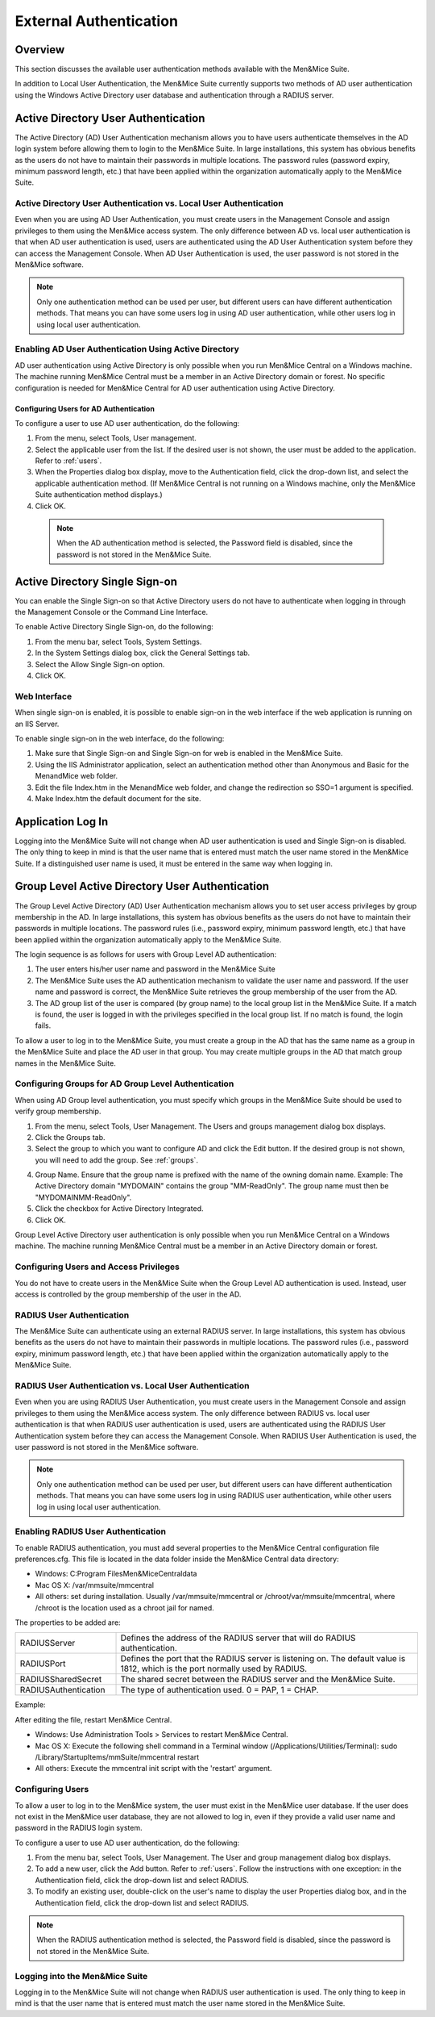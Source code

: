 .. _external-auth:

External Authentication
=======================

Overview
--------

This section discusses the available user authentication methods available with the Men&Mice Suite.

In addition to Local User Authentication, the Men&Mice Suite currently supports two methods of AD user authentication using the Windows Active Directory user database and authentication through a RADIUS server.

Active Directory User Authentication
------------------------------------

The Active Directory (AD) User Authentication mechanism allows you to have users authenticate themselves in the AD login system before allowing them to login to the Men&Mice Suite. In large installations, this system has obvious benefits as the users do not have to maintain their passwords in multiple locations. The password rules (password expiry, minimum password length, etc.) that have been applied within the organization automatically apply to the Men&Mice Suite.

Active Directory User Authentication vs. Local User Authentication
^^^^^^^^^^^^^^^^^^^^^^^^^^^^^^^^^^^^^^^^^^^^^^^^^^^^^^^^^^^^^^^^^^

Even when you are using AD User Authentication, you must create users in the Management Console and assign privileges to them using the Men&Mice access system. The only difference between AD vs. local user authentication is that when AD user authentication is used, users are authenticated using the AD User Authentication system before they can access the Management Console. When AD User Authentication is used, the user password is not stored in the Men&Mice software.

.. note::
  Only one authentication method can be used per user, but different users can have different authentication methods. That means you can have some users log in using AD user authentication, while other users log in using local user authentication.

Enabling AD User Authentication Using Active Directory
^^^^^^^^^^^^^^^^^^^^^^^^^^^^^^^^^^^^^^^^^^^^^^^^^^^^^^

AD user authentication using Active Directory is only possible when you run Men&Mice Central on a Windows machine. The machine running Men&Mice Central must be a member in an Active Directory domain or forest.
No specific configuration is needed for Men&Mice Central for AD user authentication using Active Directory.

Configuring Users for AD Authentication
"""""""""""""""""""""""""""""""""""""""

To configure a user to use AD user authentication, do the following:

1. From the menu, select Tools, User management.

2. Select the applicable user from the list. If the desired user is not shown, the user must be added to the application. Refer to :ref:`users`.

3. When the Properties dialog box display, move to the Authentication field, click the drop-down list, and select the applicable authentication method. (If Men&Mice Central is not running on a Windows machine, only the Men&Mice Suite authentication method displays.)

4. Click OK.

  .. note::
    When the AD authentication method is selected, the Password field is disabled, since the password is not stored in the Men&Mice Suite.

Active Directory Single Sign-on
-------------------------------

.. image:: ../../images/console_ad_sso.png
  :width: 60%
  :align: center

You can enable the Single Sign-on so that Active Directory users do not have to authenticate when logging in through the Management Console or the Command Line Interface.

To enable Active Directory Single Sign-on, do the following:

1. From the menu bar, select Tools, System Settings.

2. In the System Settings dialog box, click the General Settings tab.

3. Select the Allow Single Sign-on option.

4. Click OK.

Web Interface
^^^^^^^^^^^^^

When single sign-on is enabled, it is possible to enable sign-on in the web interface if the web application is running on an IIS Server.

To enable single sign-on in the web interface, do the following:

1. Make sure that Single Sign-on and Single Sign-on for web is enabled in the Men&Mice Suite.

2. Using the IIS Administrator application, select an authentication method other than Anonymous and Basic for the MenandMice web folder.

3. Edit the file Index.htm in the MenandMice web folder, and change the redirection so SSO=1 argument is specified.

4. Make Index.htm the default document for the site.

Application Log In
------------------

Logging into the Men&Mice Suite will not change when AD user authentication is used and Single Sign-on is disabled. The only thing to keep in mind is that the user name that is entered must match the user name stored in the Men&Mice Suite. If a distinguished user name is used, it must be entered in the same way when logging in.

Group Level Active Directory User Authentication
------------------------------------------------

The Group Level Active Directory (AD) User Authentication mechanism allows you to set user access privileges by group membership in the AD. In large installations, this system has obvious benefits as the users do not have to maintain their passwords in multiple locations. The password rules (i.e., password expiry, minimum password length, etc.) that have been applied within the organization automatically apply to the Men&Mice Suite.

The login sequence is as follows for users with Group Level AD authentication:

1. The user enters his/her user name and password in the Men&Mice Suite

2. The Men&Mice Suite uses the AD authentication mechanism to validate the user name and password. If the user name and password is correct, the Men&Mice Suite retrieves the group membership of the user from the AD.

3. The AD group list of the user is compared (by group name) to the local group list in the Men&Mice Suite. If a match is found, the user is logged in with the privileges specified in the local group list. If no match is found, the login fails.

To allow a user to log in to the Men&Mice Suite, you must create a group in the AD that has the same name as a group in the Men&Mice Suite and place the AD user in that group. You may create multiple groups in the AD that match group names in the Men&Mice Suite.

Configuring Groups for AD Group Level Authentication
^^^^^^^^^^^^^^^^^^^^^^^^^^^^^^^^^^^^^^^^^^^^^^^^^^^^

When using AD Group level authentication, you must specify which groups in the Men&Mice Suite should be used to verify group membership.

1. From the menu, select Tools, User Management. The Users and groups management dialog box displays.

2. Click the Groups tab.

3. Select the group to which you want to configure AD and click the Edit button. If the desired group is not shown, you will need to add the group. See :ref:`groups`.

.. image:: ../../images/console_ad_groups_auth.png
  :width: 60%
  :align: center

4. Group Name. Ensure that the group name is prefixed with the name of the owning domain name. Example: The Active Directory domain "MYDOMAIN" contains the group "MM-ReadOnly". The group name must then be "MYDOMAIN\MM-ReadOnly".

5. Click the checkbox for Active Directory Integrated.

6. Click OK.

Group Level Active Directory user authentication is only possible when you run Men&Mice Central on a Windows machine. The machine running Men&Mice Central must be a member in an Active Directory domain or forest.

Configuring Users and Access Privileges
^^^^^^^^^^^^^^^^^^^^^^^^^^^^^^^^^^^^^^^

You do not have to create users in the Men&Mice Suite when the Group Level AD authentication is used. Instead, user access is controlled by the group membership of the user in the AD.

RADIUS User Authentication
^^^^^^^^^^^^^^^^^^^^^^^^^^

The Men&Mice Suite can authenticate using an external RADIUS server. In large installations, this system has obvious benefits as the users do not have to maintain their passwords in multiple locations. The password rules (i.e., password expiry, minimum password length, etc.) that have been applied within the organization automatically apply to the Men&Mice Suite.

RADIUS User Authentication vs. Local User Authentication
^^^^^^^^^^^^^^^^^^^^^^^^^^^^^^^^^^^^^^^^^^^^^^^^^^^^^^^^

Even when you are using RADIUS User Authentication, you must create users in the Management Console and assign privileges to them using the Men&Mice access system. The only difference between RADIUS vs. local user authentication is that when RADIUS user authentication is used, users are authenticated using the RADIUS User Authentication system before they can access the Management Console. When RADIUS User Authentication is used, the user password is not stored in the Men&Mice software.

.. note::
  Only one authentication method can be used per user, but different users can have different authentication methods. That means you can have some users log in using RADIUS user authentication, while other users log in using local user authentication.

Enabling RADIUS User Authentication
^^^^^^^^^^^^^^^^^^^^^^^^^^^^^^^^^^^

To enable RADIUS authentication, you must add several properties to the Men&Mice Central configuration file preferences.cfg. This file is located in the data folder inside the Men&Mice Central data directory:

* Windows: C:\Program Files\Men&Mice\Central\data

* Mac OS X: /var/mmsuite/mmcentral

* All others: set during installation. Usually /var/mmsuite/mmcentral or /chroot/var/mmsuite/mmcentral, where /chroot is the location used as a chroot jail for named.

The properties to be added are:

.. csv-table::
  :widths: 25, 75

  "RADIUSServer", "Defines the address of the RADIUS server that will do RADIUS authentication."
  "RADIUSPort", "Defines the port that the RADIUS server is listening on. The default value is 1812, which is the port normally used by RADIUS."
  "RADIUSSharedSecret", "The shared secret between the RADIUS server and the Men&Mice Suite."
  "RADIUSAuthentication", "The type of authentication used. 0 = PAP, 1 = CHAP."

Example:

.. code-block::
  :linenos:

  <RADIUSServer value="192.168.1.3"/><RADIUSPort value="1515"/><RADIUSSharedSecret value="MyBigSecret"/><RADIUSAuthentication value="1"/>

After editing the file, restart Men&Mice Central.

* Windows: Use Administration Tools > Services to restart Men&Mice Central.

* Mac OS X: Execute the following shell command in a Terminal window (/Applications/Utilities/Terminal): sudo /Library/StartupItems/mmSuite/mmcentral restart

* All others: Execute the mmcentral init script with the 'restart' argument.

Configuring Users
^^^^^^^^^^^^^^^^^

To allow a user to log in to the Men&Mice system, the user must exist in the Men&Mice user database. If the user does not exist in the Men&Mice user database, they are not allowed to log in, even if they provide a valid user name and password in the RADIUS login system.

To configure a user to use AD user authentication, do the following:

1. From the menu bar, select Tools, User Management. The User and group management dialog box displays.

2. To add a new user, click the Add button. Refer to :ref:`users`. Follow the instructions with one exception: in the Authentication field, click the drop-down list and select RADIUS.

3. To modify an existing user, double-click on the user's name to display the user Properties dialog box, and in the Authentication field, click the drop-down list and select RADIUS.

.. note::
  When the RADIUS authentication method is selected, the Password field is disabled, since the password is not stored in the Men&Mice Suite.

.. image:: ../../images/console_ad_sso_radius.png
  :width: 60%
  :align: center

Logging into the Men&Mice Suite
^^^^^^^^^^^^^^^^^^^^^^^^^^^^^^^^^

Logging in to the Men&Mice Suite will not change when RADIUS user authentication is used. The only thing to keep in mind is that the user name that is entered must match the user name stored in the Men&Mice Suite.
